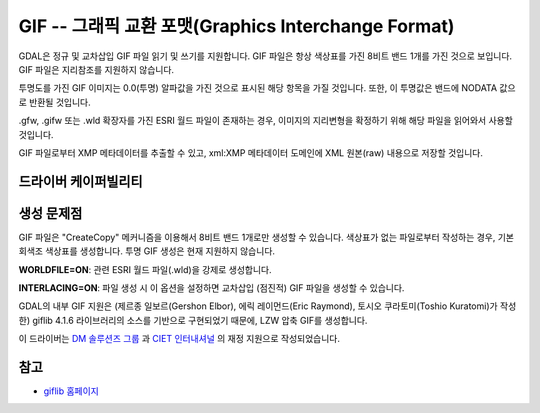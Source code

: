 .. _raster.gif:

================================================================================
GIF -- 그래픽 교환 포맷(Graphics Interchange Format)
================================================================================

.. shortname:: GIF

.. build_dependencies:: (내부 GIF 라이브러리 제공)

GDAL은 정규 및 교차삽입 GIF 파일 읽기 및 쓰기를 지원합니다. GIF 파일은 항상 색상표를 가진 8비트 밴드 1개를 가진 것으로 보입니다. GIF 파일은 지리참조를 지원하지 않습니다.

투명도를 가진 GIF 이미지는 0.0(투명) 알파값을 가진 것으로 표시된 해당 항목을 가질 것입니다. 또한, 이 투명값은 밴드에 NODATA 값으로 반환될 것입니다.

.gfw, .gifw 또는 .wld 확장자를 가진 ESRI 월드 파일이 존재하는 경우, 이미지의 지리변형을 확정하기 위해 해당 파일을 읽어와서 사용할 것입니다.

GIF 파일로부터 XMP 메타데이터를 추출할 수 있고, xml:XMP 메타데이터 도메인에 XML 원본(raw) 내용으로 저장할 것입니다.

드라이버 케이퍼빌리티
-------------------

.. supports_createcopy::

.. supports_virtualio::

생성 문제점
---------------

GIF 파일은 "CreateCopy" 메커니즘을 이용해서 8비트 밴드 1개로만 생성할 수 있습니다. 색상표가 없는 파일로부터 작성하는 경우, 기본 회색조 색상표를 생성합니다. 투명 GIF 생성은 현재 지원하지 않습니다.

**WORLDFILE=ON**: 관련 ESRI 월드 파일(.wld)을 강제로 생성합니다.

**INTERLACING=ON**: 파일 생성 시 이 옵션을 설정하면 교차삽입 (점진적) GIF 파일을 생성할 수 있습니다.

GDAL의 내부 GIF 지원은 (제르종 일보르(Gershon Elbor), 에릭 레이먼드(Eric Raymond), 토시오 쿠라토미(Toshio Kuratomi)가 작성한) giflib 4.1.6 라이브러리의 소스를 기반으로 구현되었기 때문에, LZW 압축 GIF를 생성합니다.

이 드라이버는 `DM 솔루션즈 그룹 <http://www.dmsolutions.ca/>`_ 과 `CIET 인터내셔널 <http://www.ciet.org/>`_ 의 재정 지원으로 작성되었습니다.

참고
--------

-  `giflib 홈페이지 <http://sourceforge.net/projects/giflib/>`_
